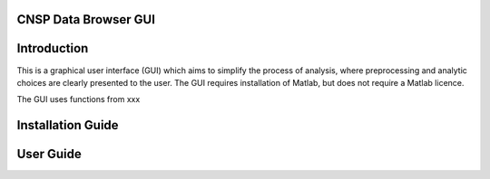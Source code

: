 CNSP Data Browser GUI 
=====================


Introduction
================
This is a graphical user interface (GUI) which aims to simplify the process of analysis, where preprocessing and analytic choices are clearly presented to the user.
The GUI requires installation of Matlab, but does not require a Matlab licence.


The GUI uses functions from xxx

.. image:: images/gui.png
  :width: 200
  :alt: CNSP Data browser GUI




Installation Guide 
===================






User Guide 
===========

